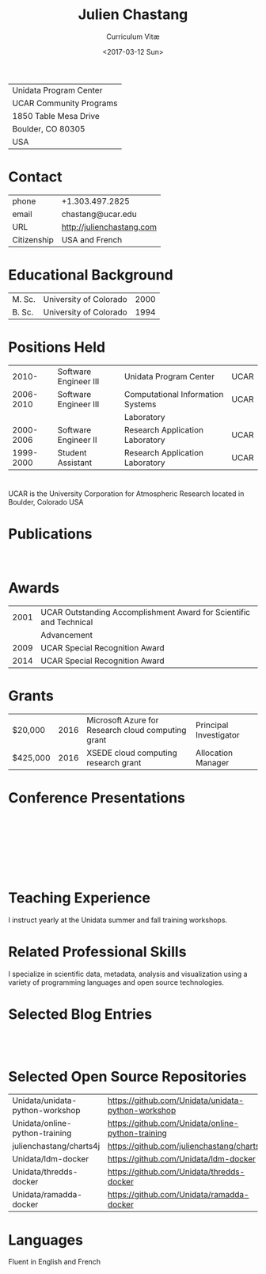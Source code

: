 #+OPTIONS: ':nil *:t -:t ::t <:t H:3 \n:nil ^:t arch:headline author:nil c:nil
#+OPTIONS: creator:nil d:(not "LOGBOOK") date:nil e:t email:nil f:t inline:t
#+OPTIONS: num:nil p:nil pri:nil prop:nil stat:t tags:t tasks:t tex:t timestamp:t
#+OPTIONS: title:t toc:nil todo:t |:t
#+TITLE: Julien Chastang
#+SUBTITLE: Curriculum Vitæ
#+DATE: <2017-03-12 Sun>
#+AUTHOR: Julien Chastang
#+EMAIL: chastang@ucar.edu
#+LANGUAGE: en
#+SELECT_TAGS: export
#+EXCLUDE_TAGS: noexport
#+CREATOR: Emacs 25.1.2 (Org mode 9.0.4)

# latex
#+LaTeX_CLASS: article
#+LaTeX_CLASS_OPTIONS: [onecolumn,12pt]

# small caps, bold section headers
#+LATEX_HEADER: \usepackage[sc]{titlesec}
#+LATEX_HEADER: \titleformat{\section}[hang]{\bfseries\scshape}{\thesection}{2ex}{}[]

# latex margins
#+LATEX_HEADER: \usepackage[margin=1in]{geometry}

# no paragraph indentation
#+LATEX_HEADER: \setlength{\parindent}{0em}

# Bibliography
#+LATEX_HEADER: \usepackage[backend=bibtex]{biblatex}
#+LATEX_HEADER: \bibliography{../../static/julienchastang.bib}

#+ATTR_LATEX: :center nil
| Unidata Program Center  |
| UCAR Community Programs |
| 1850 Table Mesa Drive   |
| Boulder, CO 80305       |
| USA                     |
* Contact
#+ATTR_LATEX: :center nil
| phone       | +1.303.497.2825            |
| email       | chastang@ucar.edu          |
| URL         | http://julienchastang.com  |
| Citizenship | USA and French             |
* Educational Background
#+ATTR_LATEX: :center nil
| M. Sc. | University of Colorado | 2000 |
| B. Sc. | University of Colorado | 1994 |
* Positions Held
#+ATTR_LATEX: :center nil
|     2010- | Software Engineer III | Unidata Program Center            | UCAR |
| 2006-2010 | Software Engineer III | Computational Information Systems | UCAR |
|           |                       | Laboratory                        |      |
| 2000-2006 | Software Engineer II  | Research Application Laboratory   | UCAR |
| 1999-2000 | Student Assistant     | Research Application Laboratory   | UCAR |
* 
UCAR is the University Corporation for Atmospheric Research located in Boulder, Colorado USA
* Publications
\fullcite{Dunlap2008}\\

\fullcite{Welch1995}
* Awards
#+ATTR_LATEX: :center nil
| 2001 | UCAR Outstanding Accomplishment Award for Scientific and Technical |
|      | Advancement                                                        |
| 2009 | UCAR Special Recognition Award                                     |
| 2014 | UCAR Special Recognition Award                                     |
* Grants
#+ATTR_LATEX: :center nil
| $20,000  | 2016 | Microsoft Azure for Research cloud computing grant | Principal Investigator |
| $425,000 | 2016 | XSEDE cloud computing research grant              | Allocation Manager     |
* Conference Presentations
\fullcite{Chastang2017a}\\


\fullcite{Chastang2017b}\\


\fullcite{Chastang2016}\\


\fullcite{Baxter2014}\\


\fullcite{Chastang2013}
* Teaching Experience
I instruct yearly at the Unidata summer and fall training workshops.
* Related Professional Skills
I specialize in scientific data, metadata, analysis and visualization using a variety of programming languages and open source technologies.
* Selected Blog Entries
\fullcite{Chastang:2014:Online}\\

\fullcite{Chastang:2017a:Online}\\

\fullcite{Chastang:2017b:Online}

* Selected Open Source Repositories
#+ATTR_LATEX: :center nil
| Unidata/unidata-python-workshop | https://github.com/Unidata/unidata-python-workshop |
| Unidata/online-python-training  | https://github.com/Unidata/online-python-training  |
| julienchastang/charts4j         | https://github.com/julienchastang/charts4j         |
| Unidata/ldm-docker              | https://github.com/Unidata/ldm-docker              |
| Unidata/thredds-docker          | https://github.com/Unidata/thredds-docker          |
| Unidata/ramadda-docker          | https://github.com/Unidata/ramadda-docker          |
* Languages
Fluent in English and French

